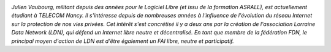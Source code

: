 .. image:: static/photos/julien-vaubourg.jpg
  :width: 150px
  :alt: Julien Vaubourg
  :align: left
  :class: photo

*Julien Vaubourg, militant depuis des années pour le Logiciel Libre
(et issu de la formation ASRALL), est actuellement étudiant à TELECOM
Nancy. Il s'intéresse depuis de nombreuses années à l'influence de
l'évolution du réseau Internet sur la protection de nos vies privées.
Cet intérêt s'est concrétisé il y a deux ans par la création de
l'association Lorraine Data Network (LDN), qui défend un Internet
libre neutre et décentralisé. En tant que membre de la fédération FDN,
le principal moyen d'action de LDN est d'être également un FAI libre,
neutre et participatif.*
